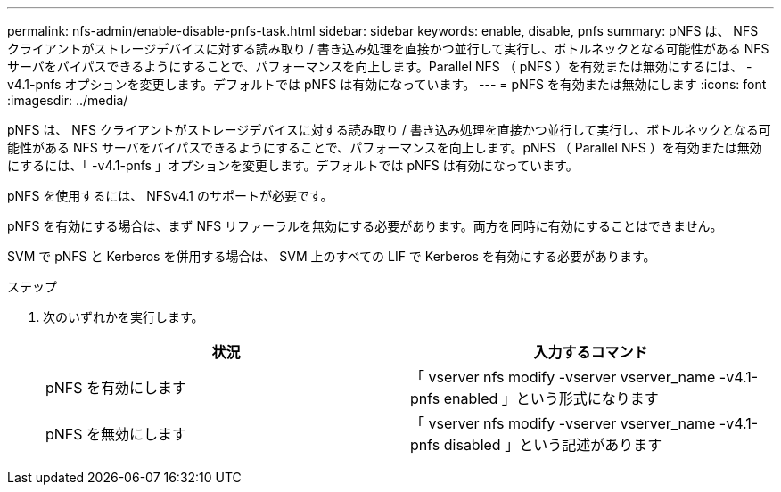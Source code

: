 ---
permalink: nfs-admin/enable-disable-pnfs-task.html 
sidebar: sidebar 
keywords: enable, disable, pnfs 
summary: pNFS は、 NFS クライアントがストレージデバイスに対する読み取り / 書き込み処理を直接かつ並行して実行し、ボトルネックとなる可能性がある NFS サーバをバイパスできるようにすることで、パフォーマンスを向上します。Parallel NFS （ pNFS ）を有効または無効にするには、 -v4.1-pnfs オプションを変更します。デフォルトでは pNFS は有効になっています。 
---
= pNFS を有効または無効にします
:icons: font
:imagesdir: ../media/


[role="lead"]
pNFS は、 NFS クライアントがストレージデバイスに対する読み取り / 書き込み処理を直接かつ並行して実行し、ボトルネックとなる可能性がある NFS サーバをバイパスできるようにすることで、パフォーマンスを向上します。pNFS （ Parallel NFS ）を有効または無効にするには、「 -v4.1-pnfs 」オプションを変更します。デフォルトでは pNFS は有効になっています。

pNFS を使用するには、 NFSv4.1 のサポートが必要です。

pNFS を有効にする場合は、まず NFS リファーラルを無効にする必要があります。両方を同時に有効にすることはできません。

SVM で pNFS と Kerberos を併用する場合は、 SVM 上のすべての LIF で Kerberos を有効にする必要があります。

.ステップ
. 次のいずれかを実行します。
+
[cols="2*"]
|===
| 状況 | 入力するコマンド 


 a| 
pNFS を有効にします
 a| 
「 vserver nfs modify -vserver vserver_name -v4.1-pnfs enabled 」という形式になります



 a| 
pNFS を無効にします
 a| 
「 vserver nfs modify -vserver vserver_name -v4.1-pnfs disabled 」という記述があります

|===

